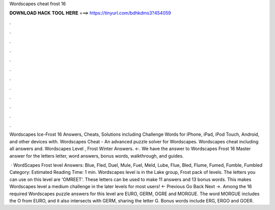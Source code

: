Wordscapes cheat frost 16



𝐃𝐎𝐖𝐍𝐋𝐎𝐀𝐃 𝐇𝐀𝐂𝐊 𝐓𝐎𝐎𝐋 𝐇𝐄𝐑𝐄 ===> https://tinyurl.com/bdhkdms3?454059



.



.



.



.



.



.



.



.



.



.



.



.

Wordscapes Ice-Frost 16 Answers, Cheats, Solutions including Challenge Words for iPhone, iPad, iPod Touch, Android, and other devices with. Wordscapes Cheat - An advanced puzzle solver for Wordscapes. Wordscapes cheat including all answers and. Wordscapes Level , Frost Winter Answers. ←. We have the answer to Wordscapes Frost 16 Master answer for the letters letter, word answers, bonus words, walkthrough, and guides.

 · WordScapes Frost level Answers: Blue, Fled, Duel, Mule, Fuel, Meld, Lube, Flue, Bled, Flume, Fumed, Fumble, Fumbled Category: Estimated Reading Time: 1 min. Wordscapes level is in the Lake group, Frost pack of levels. The letters you can use on this level are 'OMREET'. These letters can be used to make 11 answers and 13 bonus words. This makes Wordscapes level a medium challenge in the later levels for most users! ← Previous Go Back Next →. Among the 16 required Wordscapes puzzle answers for this level are EURO, GERM, OGRE and MORGUE. The word MORGUE includes the O from EURO, and it also intersects with GERM, sharing the letter G. Bonus words include ERG, ERGO and GOER.
